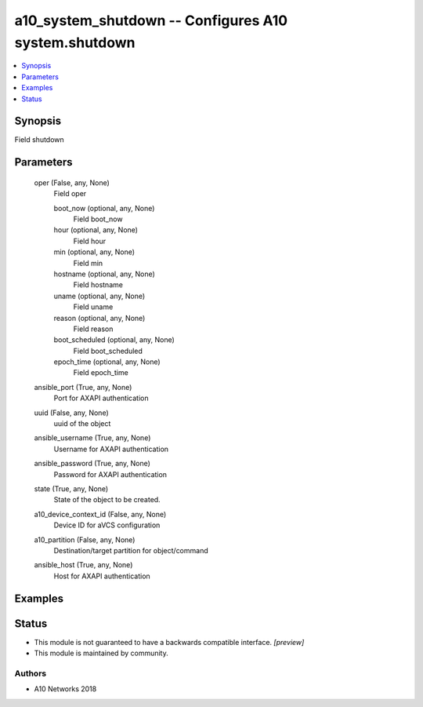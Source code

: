 .. _a10_system_shutdown_module:


a10_system_shutdown -- Configures A10 system.shutdown
=====================================================

.. contents::
   :local:
   :depth: 1


Synopsis
--------

Field shutdown






Parameters
----------

  oper (False, any, None)
    Field oper


    boot_now (optional, any, None)
      Field boot_now


    hour (optional, any, None)
      Field hour


    min (optional, any, None)
      Field min


    hostname (optional, any, None)
      Field hostname


    uname (optional, any, None)
      Field uname


    reason (optional, any, None)
      Field reason


    boot_scheduled (optional, any, None)
      Field boot_scheduled


    epoch_time (optional, any, None)
      Field epoch_time



  ansible_port (True, any, None)
    Port for AXAPI authentication


  uuid (False, any, None)
    uuid of the object


  ansible_username (True, any, None)
    Username for AXAPI authentication


  ansible_password (True, any, None)
    Password for AXAPI authentication


  state (True, any, None)
    State of the object to be created.


  a10_device_context_id (False, any, None)
    Device ID for aVCS configuration


  a10_partition (False, any, None)
    Destination/target partition for object/command


  ansible_host (True, any, None)
    Host for AXAPI authentication









Examples
--------

.. code-block:: yaml+jinja

    





Status
------




- This module is not guaranteed to have a backwards compatible interface. *[preview]*


- This module is maintained by community.



Authors
~~~~~~~

- A10 Networks 2018

